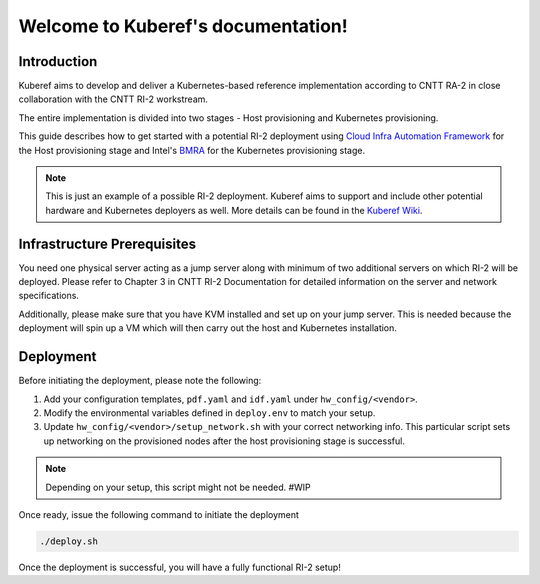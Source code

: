 ===================================
Welcome to Kuberef's documentation!
===================================

Introduction
============

Kuberef aims to develop and deliver a Kubernetes-based reference
implementation according to CNTT RA-2 in close collaboration with the
CNTT RI-2 workstream.

The entire implementation is divided into two stages - Host provisioning
and Kubernetes provisioning.

This guide describes how to get started with a potential RI-2 deployment
using `Cloud Infra Automation Framework <https://docs.nordix.org/submodules/infra/engine/docs/user-guide.html#framework-user-guide>`_
for the Host provisioning stage and Intel's `BMRA <https://github.com/intel/container-experience-kits>`_
for the Kubernetes provisioning stage.

.. note::

    This is just an example of a possible RI-2 deployment. Kuberef aims to
    support and include other potential hardware and Kubernetes deployers as well. More
    details can be found in the `Kuberef Wiki <https://wiki.opnfv.org/spaces/viewspace.action?key=KUB>`_.

Infrastructure Prerequisites
=============================

You need one physical server acting as a jump server along with minimum of two additional
servers on which RI-2 will be deployed. Please refer to Chapter 3 in CNTT RI-2 Documentation
for detailed information on the server and network specifications.

Additionally, please make sure that you have KVM installed and set up on your jump server. This
is needed because the deployment will spin up a VM which will then carry out the host and
Kubernetes installation.

Deployment
=============================

Before initiating the deployment, please note the following:

1. Add your configuration templates, ``pdf.yaml`` and ``idf.yaml`` under ``hw_config/<vendor>``.

2. Modify the environmental variables defined in ``deploy.env`` to match your setup.

3. Update ``hw_config/<vendor>/setup_network.sh`` with your correct networking info. This particular
   script sets up networking on the provisioned nodes after the host provisioning stage is successful.

.. note::

    Depending on your setup, this script might not be needed. #WIP

Once ready, issue the following command to initiate the deployment

.. code-block:: bash

   ./deploy.sh


Once the deployment is successful, you will have a fully functional RI-2 setup!
